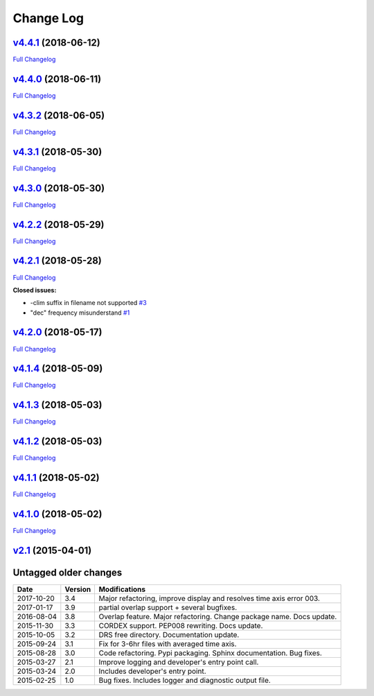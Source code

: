 .. _log:


Change Log
==========

`v4.4.1 <https://github.com/Prodiguer/nctime/tree/v4.4.1>`__ (2018-06-12)
-------------------------------------------------------------------------

`Full
Changelog <https://github.com/Prodiguer/nctime/compare/v4.4.0...v4.4.1>`__

`v4.4.0 <https://github.com/Prodiguer/nctime/tree/v4.4.0>`__ (2018-06-11)
-------------------------------------------------------------------------

`Full
Changelog <https://github.com/Prodiguer/nctime/compare/v4.3.2...v4.4.0>`__

`v4.3.2 <https://github.com/Prodiguer/nctime/tree/v4.3.2>`__ (2018-06-05)
-------------------------------------------------------------------------

`Full
Changelog <https://github.com/Prodiguer/nctime/compare/v4.3.1...v4.3.2>`__

`v4.3.1 <https://github.com/Prodiguer/nctime/tree/v4.3.1>`__ (2018-05-30)
-------------------------------------------------------------------------

`Full
Changelog <https://github.com/Prodiguer/nctime/compare/v4.3.0...v4.3.1>`__

`v4.3.0 <https://github.com/Prodiguer/nctime/tree/v4.3.0>`__ (2018-05-30)
-------------------------------------------------------------------------

`Full
Changelog <https://github.com/Prodiguer/nctime/compare/v4.2.2...v4.3.0>`__

`v4.2.2 <https://github.com/Prodiguer/nctime/tree/v4.2.2>`__ (2018-05-29)
-------------------------------------------------------------------------

`Full
Changelog <https://github.com/Prodiguer/nctime/compare/v4.2.1...v4.2.2>`__

`v4.2.1 <https://github.com/Prodiguer/nctime/tree/v4.2.1>`__ (2018-05-28)
-------------------------------------------------------------------------

`Full
Changelog <https://github.com/Prodiguer/nctime/compare/v4.2.0...v4.2.1>`__

**Closed issues:**

-  -clim suffix in filename not supported
   `#3 <https://github.com/Prodiguer/nctime/issues/3>`__
-  "dec" frequency misunderstand
   `#1 <https://github.com/Prodiguer/nctime/issues/1>`__

`v4.2.0 <https://github.com/Prodiguer/nctime/tree/v4.2.0>`__ (2018-05-17)
-------------------------------------------------------------------------

`Full
Changelog <https://github.com/Prodiguer/nctime/compare/v4.1.4...v4.2.0>`__

`v4.1.4 <https://github.com/Prodiguer/nctime/tree/v4.1.4>`__ (2018-05-09)
-------------------------------------------------------------------------

`Full
Changelog <https://github.com/Prodiguer/nctime/compare/v4.1.3...v4.1.4>`__

`v4.1.3 <https://github.com/Prodiguer/nctime/tree/v4.1.3>`__ (2018-05-03)
-------------------------------------------------------------------------

`Full
Changelog <https://github.com/Prodiguer/nctime/compare/v4.1.2...v4.1.3>`__

`v4.1.2 <https://github.com/Prodiguer/nctime/tree/v4.1.2>`__ (2018-05-03)
-------------------------------------------------------------------------

`Full
Changelog <https://github.com/Prodiguer/nctime/compare/v4.1.1...v4.1.2>`__

`v4.1.1 <https://github.com/Prodiguer/nctime/tree/v4.1.1>`__ (2018-05-02)
-------------------------------------------------------------------------

`Full
Changelog <https://github.com/Prodiguer/nctime/compare/v4.1.0...v4.1.1>`__

`v4.1.0 <https://github.com/Prodiguer/nctime/tree/v4.1.0>`__ (2018-05-02)
-------------------------------------------------------------------------

`Full
Changelog <https://github.com/Prodiguer/nctime/compare/v2.1...v4.1.0>`__

`v2.1 <https://github.com/Prodiguer/nctime/tree/v2.1>`__ (2015-04-01)
---------------------------------------------------------------------

Untagged older changes
----------------------

+------------+---------+----------------------------------------------------------------------+
| Date       | Version | Modifications                                                        |
+============+=========+======================================================================+
| 2017-10-20 | 3.4     | Major refactoring, improve display and resolves time axis error 003. |
+------------+---------+----------------------------------------------------------------------+
| 2017-01-17 | 3.9     | partial overlap support + several bugfixes.                          |
+------------+---------+----------------------------------------------------------------------+
| 2016-08-04 | 3.8     | Overlap feature. Major refactoring. Change package name. Docs update.|
+------------+---------+----------------------------------------------------------------------+
| 2015-11-30 | 3.3     | CORDEX support. PEP008 rewriting. Docs update.                       |
+------------+---------+----------------------------------------------------------------------+
| 2015-10-05 | 3.2     | DRS free directory. Documentation update.                            |
+------------+---------+----------------------------------------------------------------------+
| 2015-09-24 | 3.1     | Fix for 3-6hr files with averaged time axis.                         |
+------------+---------+----------------------------------------------------------------------+
| 2015-08-28 | 3.0     | Code refactoring. Pypi packaging. Sphinx documentation. Bug fixes.   |
+------------+---------+----------------------------------------------------------------------+
| 2015-03-27 | 2.1     | Improve logging and developer's entry point call.                    |
+------------+---------+----------------------------------------------------------------------+
| 2015-03-24 | 2.0     | Includes developer's entry point.                                    |
+------------+---------+----------------------------------------------------------------------+
| 2015-02-25 | 1.0     | Bug fixes. Includes logger and diagnostic output file.               |
+------------+---------+----------------------------------------------------------------------+
